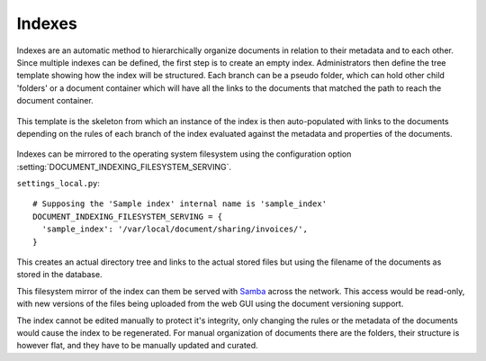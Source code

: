 =======
Indexes
=======

Indexes are an automatic method to hierarchically organize documents in relation to their metadata and to each other.
Since multiple indexes can be defined, the first step is to create an empty index.
Administrators then define the tree template showing how the index will be structured.
Each branch can be a pseudo folder, which can hold other child 'folders' or
a document container which will have all the links to the documents that
matched the path to reach the document container.

  .. image:: index_template.png
     :alt: index template

This template is the skeleton from which an instance of the index is then
auto-populated with links to the documents depending on the rules of each
branch of the index evaluated against the metadata and properties of the documents.

  .. image:: index_instance.png
     :alt: index instance

Indexes can be mirrored to the operating system filesystem
using the configuration option
:setting:`DOCUMENT_INDEXING_FILESYSTEM_SERVING`.
 
``settings_local.py``::

  # Supposing the 'Sample index' internal name is 'sample_index'
  DOCUMENT_INDEXING_FILESYSTEM_SERVING = {
    'sample_index': '/var/local/document/sharing/invoices/',
  }

This creates an actual directory tree and links to the actual stored files but using
the filename of the documents as stored in the database. 

.. image:: indexes.png
 :alt: indexes diagram

This filesystem mirror of the index can them be served with Samba_ across the
network.  This access would be read-only, with new versions of the files
being uploaded from the web GUI using the document versioning support.

The index cannot be edited manually to protect it's integrity, only changing
the rules or the metadata of the documents would cause the index to be
regenerated.  For manual organization of documents there are the folders,
their structure is however flat, and they have to be manually updated and
curated. 

.. _Samba: http://www.samba.org/
